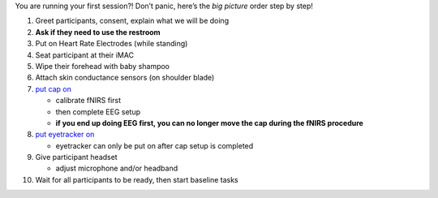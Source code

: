 You are running your first session?! Don’t panic, here’s the *big
picture* order step by step!

1.  Greet participants, consent, explain what we will be doing
2.  **Ask if they need to use the restroom**
3.  Put on Heart Rate Electrodes (while standing)
4.  Seat participant at their iMAC
5.  Wipe their forehead with baby shampoo
6.  Attach skin conductance sensors (on shoulder blade)
7.  `put cap
    on <https://github.com/val-pf/tomcat-equipment-wiki/wiki/equipment-setup#putting-cap-on-participant>`__

    -  calibrate fNIRS first
    -  then complete EEG setup
    -  **if you end up doing EEG first, you can no longer move the cap
       during the fNIRS procedure**

8.  `put eyetracker
    on <https://github.com/val-pf/tomcat-equipment-wiki/wiki/eyetracking>`__

    -  eyetracker can only be put on after cap setup is completed

9.  Give participant headset

    -  adjust microphone and/or headband

10. Wait for all participants to be ready, then start baseline tasks
